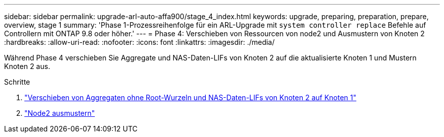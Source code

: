 ---
sidebar: sidebar 
permalink: upgrade-arl-auto-affa900/stage_4_index.html 
keywords: upgrade, preparing, preparation, prepare, overview, stage 1 
summary: 'Phase 1-Prozessreihenfolge für ein ARL-Upgrade mit `system controller replace` Befehle auf Controllern mit ONTAP 9.8 oder höher.' 
---
= Phase 4: Verschieben von Ressourcen von node2 und Ausmustern von Knoten 2
:hardbreaks:
:allow-uri-read: 
:nofooter: 
:icons: font
:linkattrs: 
:imagesdir: ./media/


[role="lead"]
Während Phase 4 verschieben Sie Aggregate und NAS-Daten-LIFs von Knoten 2 auf die aktualisierte Knoten 1 und Mustern Knoten 2 aus.

.Schritte
. link:relocate_non_root_aggr_nas_lifs_from_node2_to_node1.html["Verschieben von Aggregaten ohne Root-Wurzeln und NAS-Daten-LIFs von Knoten 2 auf Knoten 1"]
. link:retire_node2.html["Node2 ausmustern"]

